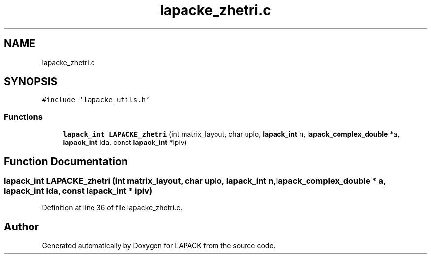 .TH "lapacke_zhetri.c" 3 "Tue Nov 14 2017" "Version 3.8.0" "LAPACK" \" -*- nroff -*-
.ad l
.nh
.SH NAME
lapacke_zhetri.c
.SH SYNOPSIS
.br
.PP
\fC#include 'lapacke_utils\&.h'\fP
.br

.SS "Functions"

.in +1c
.ti -1c
.RI "\fBlapack_int\fP \fBLAPACKE_zhetri\fP (int matrix_layout, char uplo, \fBlapack_int\fP n, \fBlapack_complex_double\fP *a, \fBlapack_int\fP lda, const \fBlapack_int\fP *ipiv)"
.br
.in -1c
.SH "Function Documentation"
.PP 
.SS "\fBlapack_int\fP LAPACKE_zhetri (int matrix_layout, char uplo, \fBlapack_int\fP n, \fBlapack_complex_double\fP * a, \fBlapack_int\fP lda, const \fBlapack_int\fP * ipiv)"

.PP
Definition at line 36 of file lapacke_zhetri\&.c\&.
.SH "Author"
.PP 
Generated automatically by Doxygen for LAPACK from the source code\&.
